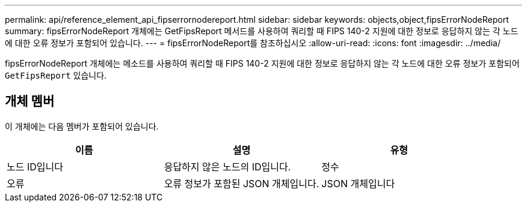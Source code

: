 ---
permalink: api/reference_element_api_fipserrornodereport.html 
sidebar: sidebar 
keywords: objects,object,fipsErrorNodeReport 
summary: fipsErrorNodeReport 개체에는 GetFipsReport 메서드를 사용하여 쿼리할 때 FIPS 140-2 지원에 대한 정보로 응답하지 않는 각 노드에 대한 오류 정보가 포함되어 있습니다. 
---
= fipsErrorNodeReport를 참조하십시오
:allow-uri-read: 
:icons: font
:imagesdir: ../media/


[role="lead"]
fipsErrorNodeReport 개체에는 메소드를 사용하여 쿼리할 때 FIPS 140-2 지원에 대한 정보로 응답하지 않는 각 노드에 대한 오류 정보가 포함되어 `GetFipsReport` 있습니다.



== 개체 멤버

이 개체에는 다음 멤버가 포함되어 있습니다.

|===
| 이름 | 설명 | 유형 


 a| 
노드 ID입니다
 a| 
응답하지 않은 노드의 ID입니다.
 a| 
정수



 a| 
오류
 a| 
오류 정보가 포함된 JSON 개체입니다.
 a| 
JSON 개체입니다

|===